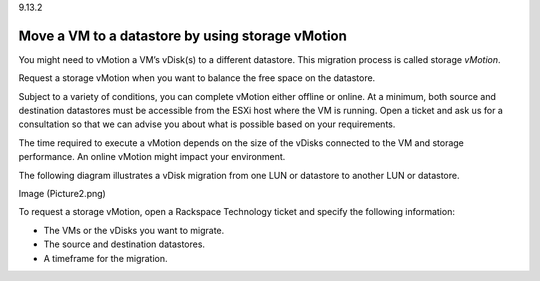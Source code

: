 .. _move_a_vm_to_a_datastore_by_using_storage_vMotion:

9.13.2

=================================================
Move a VM to a datastore by using storage vMotion
=================================================

You might need to vMotion a VM’s vDisk(s) to a different datastore. 
This migration process is called storage *vMotion*.

Request a storage vMotion when you want to balance the free space on 
the datastore. 

Subject to a variety of conditions, you can complete vMotion either 
offline or online. At a minimum, both source and destination datastores 
must be accessible from the ESXi host where the VM is running. Open a ticket 
and ask us for a consultation so that we can advise you about what is possible 
based on your requirements.

The time required to execute a vMotion depends on the size of the vDisks 
connected to the VM and storage performance. An online vMotion might impact 
your environment.

The following diagram illustrates a vDisk migration from one LUN or 
datastore to another LUN or datastore.

Image (Picture2.png)

To request a storage vMotion, open a Rackspace Technology ticket and 
specify the following information:

* The VMs or the vDisks you want to migrate.
* The source and destination datastores.
* A timeframe for the migration.













